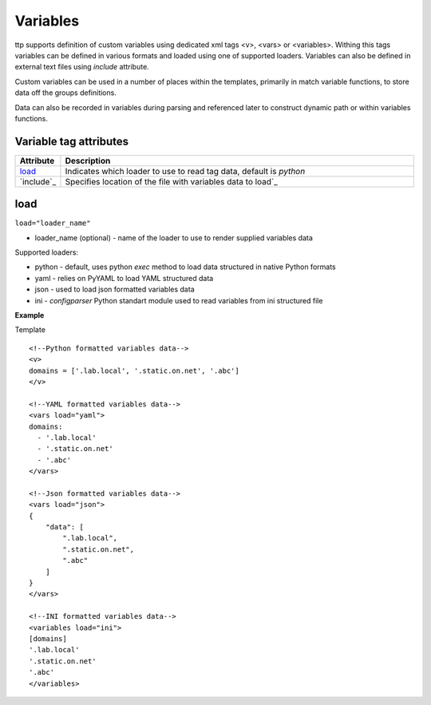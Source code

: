 Variables
=========
   
ttp supports definition of custom variables using dedicated xml tags <v>, <vars> or <variables>. Withing this tags variables can be defined in various formats and loaded using one of supported loaders. Variables can also be defined in external text files using *include* attribute. 

Custom variables can be used in a number of places within the templates, primarily in match variable functions, to store data off the groups definitions.

Data can also be recorded in variables during parsing and referenced later to construct dynamic path or within variables functions.

Variable tag attributes
-----------------------

.. list-table::
   :widths: 10 90
   :header-rows: 1

   * - Attribute
     - Description
   * - `load`_   
     - Indicates which loader to use to read tag data, default is *python*
   * - `include`_   
     - Specifies location of the file with variables data to load`_

load
------------------------------------------------------------------------------
``load="loader_name"``	

* loader_name (optional) - name of the loader to use to render supplied variables data

Supported loaders:

* python - default, uses python *exec* method to load data structured in native Python formats
* yaml - relies on PyYAML to load YAML structured data
* json - used to load json formatted variables data
* ini - *configparser* Python standart module used to read variables from ini structured file

**Example**

Template
::

    <!--Python formatted variables data-->
    <v>
    domains = ['.lab.local', '.static.on.net', '.abc']
    </v>
    
    <!--YAML formatted variables data-->
    <vars load="yaml">
    domains:
      - '.lab.local'
      - '.static.on.net'
      - '.abc'
    </vars>
    
    <!--Json formatted variables data-->
    <vars load="json">
    {
        "data": [
            ".lab.local",
            ".static.on.net",
            ".abc"
        ]
    }
    </vars>
    
    <!--INI formatted variables data-->
    <variables load="ini">
    [domains]
    '.lab.local'
    '.static.on.net'
    '.abc'
    </variables>